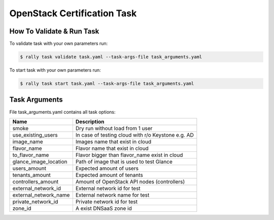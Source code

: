 ============================
OpenStack Certification Task
============================


How To Validate & Run Task
--------------------------

To validate task with your own parameters run:

.. code-block:: console

  $ rally task validate task.yaml --task-args-file task_arguments.yaml


To start task with your own parameters run:

.. code-block:: console

  $ rally task start task.yaml --task-args-file task_arguments.yaml


Task Arguments
--------------

File task_arguments.yaml contains all task options:

+------------------------+----------------------------------------------------+
| Name                   | Description                                        |
+========================+====================================================+
| smoke                  | Dry run without load from 1 user                   |
+------------------------+----------------------------------------------------+
| use_existing_users     | In case of testing cloud with r/o Keystone e.g. AD |
+------------------------+----------------------------------------------------+
| image_name             | Images name that exist in cloud                    |
+------------------------+----------------------------------------------------+
| flavor_name            | Flavor name that exist in cloud                    |
+------------------------+----------------------------------------------------+
| to_flavor_name         | Flavor bigger than flavor_name exist in cloud      |
+------------------------+----------------------------------------------------+
| glance_image_location  | Path of image that is used to test Glance          |
+------------------------+----------------------------------------------------+
| users_amount           | Expected amount of users                           |
+------------------------+----------------------------------------------------+
| tenants_amount         | Expected amount of tenants                         |
+------------------------+----------------------------------------------------+
| controllers_amount     | Amount of OpenStack API nodes (controllers)        |
+------------------------+----------------------------------------------------+
| external_network_id    | External network id for test                       |
+------------------------+----------------------------------------------------+
| external_network_name  | External network name for test                     |
+------------------------+----------------------------------------------------+
| private_network_id     | Private network id for test                        |
+------------------------+----------------------------------------------------+
| zone_id                | A exist DNSaaS zone id                             |
+------------------------+----------------------------------------------------+
